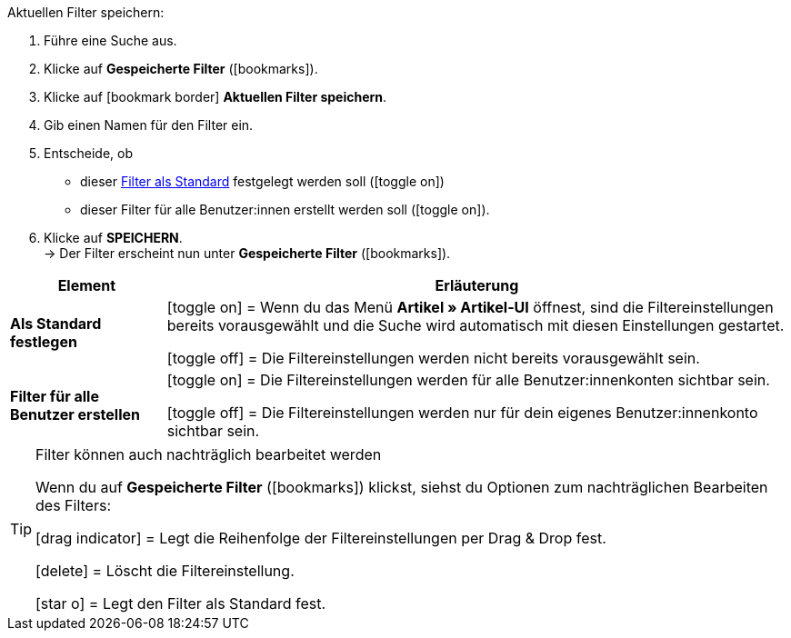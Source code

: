 ////
Titel: Filter speichern und anwenden (je nach Ebene der Überschrift selbst einfügen)
Unterüberschrift davon: Aktuellen Filter speichern
////

// <<#filter-als-standard, Filter als Standard>> als Anker für include-Datei NAME verwenden.


[.instruction]
Aktuellen Filter speichern:

. Führe eine Suche aus.
. Klicke auf *Gespeicherte Filter* (icon:bookmarks[set=material]).
. Klicke auf icon:bookmark_border[set=material] *Aktuellen Filter speichern*.
. Gib einen Namen für den Filter ein.
. Entscheide, ob
** dieser <<#filter-als-standard, Filter als Standard>> festgelegt werden soll (icon:toggle_on[set=material, role=skyBlue])
** dieser Filter für alle Benutzer:innen erstellt werden soll (icon:toggle_on[set=material, role=skyBlue]).
. Klicke auf *SPEICHERN*. +
→ Der Filter erscheint nun unter *Gespeicherte Filter* (icon:bookmarks[set=material]).


[cols="1,4a"]
|====
|Element |Erläuterung

| *Als Standard festlegen*
|icon:toggle_on[set=material, role="blue"] = Wenn du das Menü *Artikel » Artikel-UI* öffnest, sind die Filtereinstellungen bereits vorausgewählt und die Suche wird automatisch mit diesen Einstellungen gestartet.

icon:toggle_off[set=material] = Die Filtereinstellungen werden nicht bereits vorausgewählt sein.

| *Filter für alle Benutzer erstellen*
|
icon:toggle_on[set=material, role="blue"] = Die Filtereinstellungen werden für alle Benutzer:innenkonten sichtbar sein.

icon:toggle_off[set=material] = Die Filtereinstellungen werden nur für dein eigenes Benutzer:innenkonto sichtbar sein.

|====

[TIP]
.Filter können auch nachträglich bearbeitet werden
======
Wenn du auf *Gespeicherte Filter* (icon:bookmarks[set=material]) klickst, siehst du Optionen zum nachträglichen Bearbeiten des Filters:

icon:drag_indicator[set=material] = Legt die Reihenfolge der Filtereinstellungen per Drag & Drop fest.

icon:delete[set=material] = Löscht die Filtereinstellung.

icon:star-o[role="darkGrey"] = Legt den Filter als Standard fest.
======
